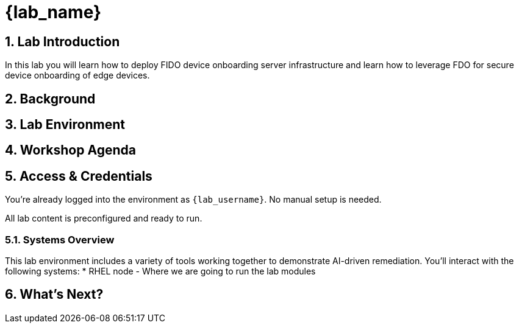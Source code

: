 = {lab_name}
:navtitle: Overview
:numbered:
:imagesdir: ../assets/images

== Lab Introduction
In this lab you will learn how to deploy FIDO device onboarding server infrastructure and learn how to leverage FDO for secure device onboarding of edge devices.

== Background

== Lab Environment

== Workshop Agenda

== Access & Credentials

You're already logged into the environment as `{lab_username}`. No manual setup is needed.

All lab content is preconfigured and ready to run.

=== Systems Overview

This lab environment includes a variety of tools working together to demonstrate AI-driven remediation. You'll interact with the following systems:
* RHEL node - Where we are going to run the lab modules

== What's Next?